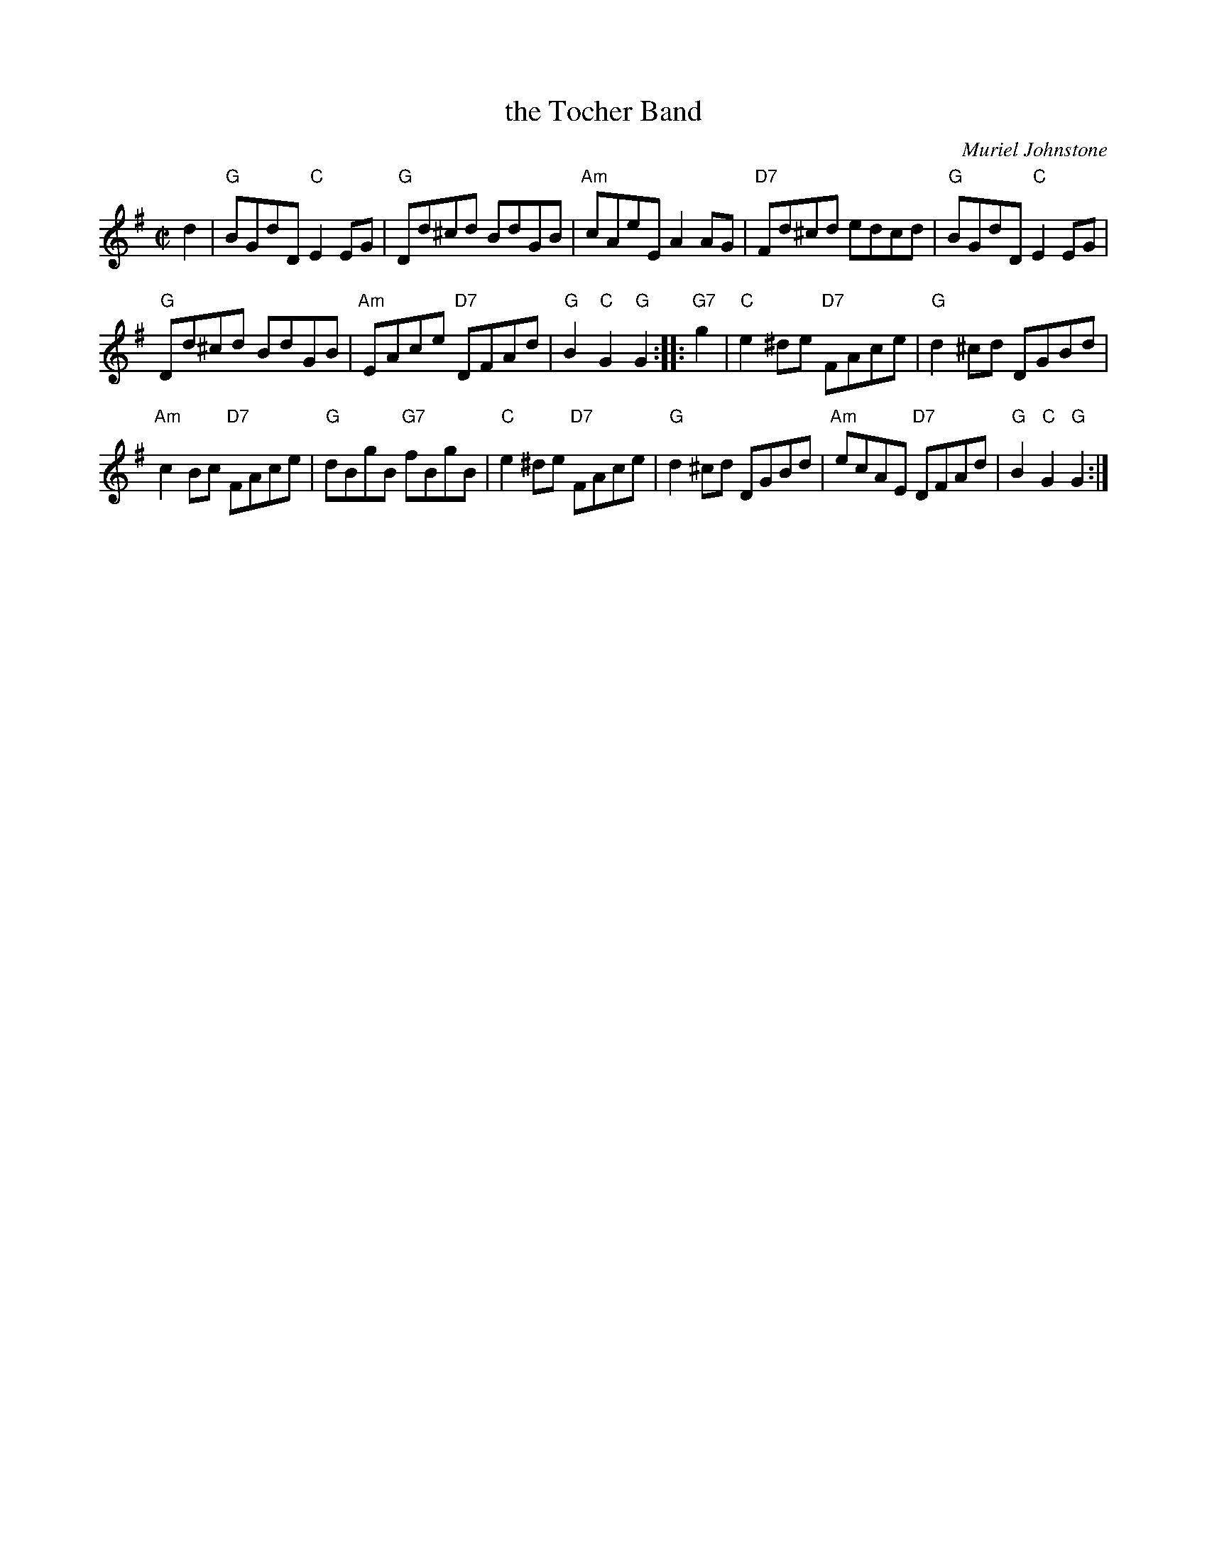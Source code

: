 X: 1
T: the Tocher Band
C: Muriel Johnstone
R: reel
Z: 2012 John Chambers <jc:trillian.mit.edu>
B: Leeds Silver Jubilee
M: C|
L: 1/8
K: G
d2 |\
"G"BGdD "C"E2EG | "G"Dd^cd BdGB |\
"Am"cAeE A2AG | "D7"Fd^cd edcd | "G"BGdD "C"E2EG |
"G"Dd^cd BdGB | "Am"EAce "D7"DFAd | "G"B2"C"G2 "G"G2 :|\
|: "G7"g2 |\
"C"e2^de "D7"FAce | "G"d2^cd DGBd |
"Am"c2Bc "D7"FAce | "G"dBgB "G7"fBgB | "C"e2^de "D7"FAce |\
"G"d2^cd DGBd | "Am"ecAE "D7"DFAd | "G"B2"C"G2 "G"G2 :|
